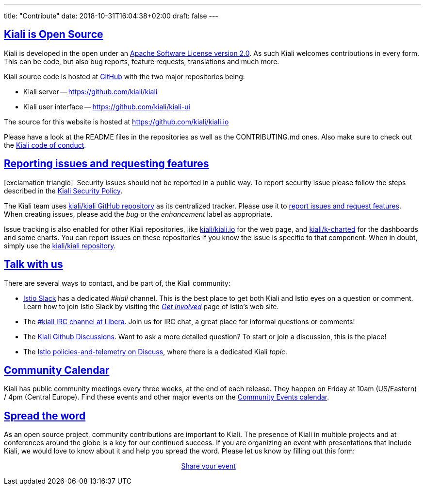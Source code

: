 ---
title: "Contribute"
date: 2018-10-31T16:04:38+02:00
draft: false
---

:sectlinks:
:icons: font

== Kiali is Open Source

Kiali is developed in the open under an https://www.apache.org/licenses/LICENSE-2.0.txt[Apache Software License version 2.0].
As such Kiali welcomes contributions in every form.
This can be code, but also bug reports, feature requests, translations and much more.

Kiali source code is hosted at https://github.com/kiali[GitHub] with the two major repositories being:

* Kiali server -- https://github.com/kiali/kiali
* Kiali user interface -- https://github.com/kiali/kiali-ui

The source for this website is hosted at https://github.com/kiali/kiali.io

Please have a look at the README files in the repositories as well as the CONTRIBUTING.md ones.
Also make sure to check out the link:https://github.com/kiali/kiali/blob/master/CODE_OF_CONDUCT.md[Kiali code of conduct].

== Reporting issues and requesting features

icon:exclamation-triangle[]{nbsp} Security issues should not be reported in a public way.  To report security issue please follow the steps described in the link:https://github.com/kiali/kiali/blob/master/SECURITY.md[Kiali Security Policy].

The Kiali team uses link:https://github.com/kiali/kiali[kiali/kiali GitHub repository] as its centralized tracker.
Please use it to link:https://github.com/kiali/kiali/issues[report issues and request features]. When creating issues, please add the _bug_ or the _enhancement_ label as appropriate.

Issue tracking is also enabled for other Kiali repositories, like link:https://github.com/kiali/kiali.io[kiali/kiali.io] for the web page, and link:https://github.com/kiali/k-charted[kiali/k-charted] for the dashboards and some charts. You can report issues on these repositories if you know the issue is specific to that component. When in doubt, simply use the link:https://github.com/kiali/kiali[kiali/kiali repository].

== Talk with us

There are several ways to contact, and be part of, the Kiali community:

* link:https://istio.slack.com/[Istio Slack] has a dedicated _#kiali_ channel. This is the best place to get both Kiali and Istio eyes on a question or comment. Learn how to join Istio Slack by visiting the _link:https://istio.io/latest/get-involved/[Get Involved_] page of Istio's web site.
* The link:https://web.libera.chat?channels=#kiali[#kiali IRC channel at Libera]. Join us for IRC chat, a great place for informal questions or comments!
* The link:https://github.com/kiali/kiali/discussions[Kiali Github Discussions]. Want to ask a more detailed question? To start or join a discussion, this is the place!
* The link:https://discuss.istio.io/c/policies-and-telemetry/kiali[Istio policies-and-telemetry on Discuss], where there is a dedicated Kiali _topic_.

== Community Calendar

Kiali has public community meetings every three weeks, at the end of each release. They happen on Friday at 10am (US/Eastern) / 4pm (Central Europe). Find these events and other major events on the https://bit.ly/kiali-calendar[Community Events calendar].

== Spread the word

As an open source project, community contributions are important to Kiali. The presence of Kiali in multiple projects and at conferences around the globe is a key for our continued success.
If you are organizing an event with presentations that include Kiali, we would love to know about it and help you spread the word. Please let us know by filling out this form:

++++
<div style="margin:auto;width:15%">
  <p class="buttons">
    <a href="https://bit.ly/3egKs58" class="button" target="_blank">
      Share your event
    </a>
  </p>
</div>
++++
